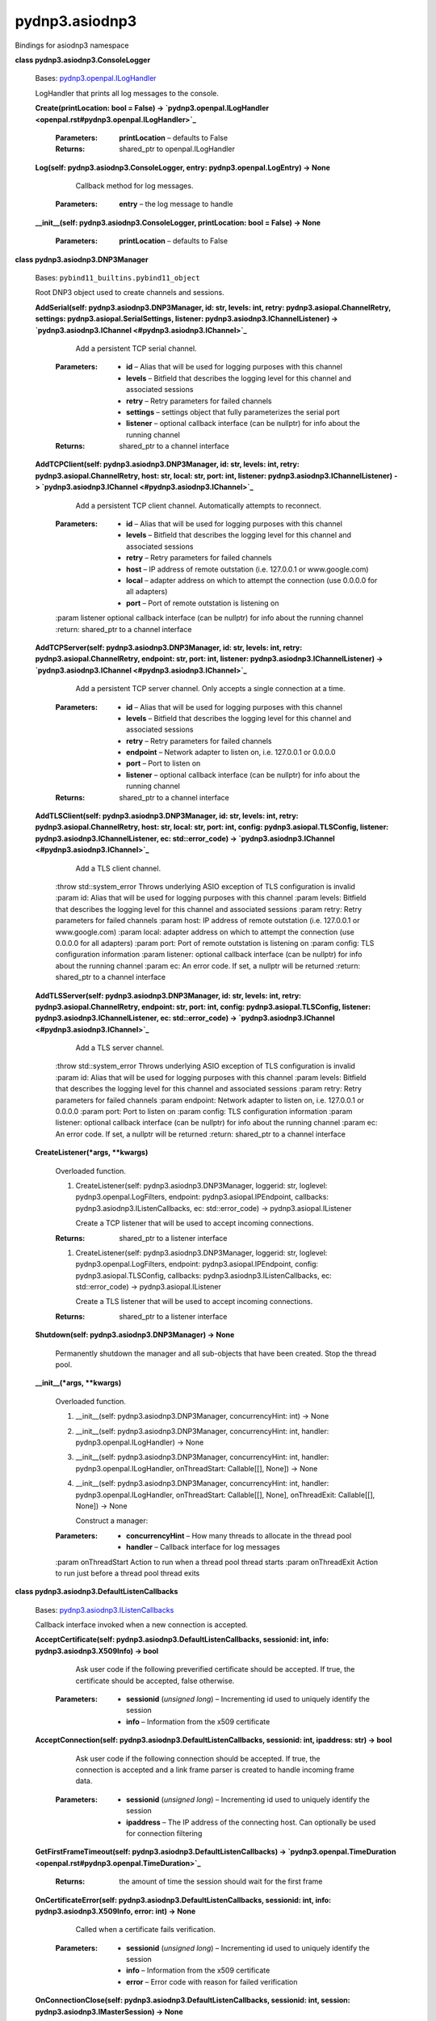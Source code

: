 
pydnp3.asiodnp3
***************

Bindings for asiodnp3 namespace

**class pydnp3.asiodnp3.ConsoleLogger**

   Bases: `pydnp3.openpal.ILogHandler
   <openpal.rst#pydnp3.openpal.ILogHandler>`_

   LogHandler that prints all log messages to the console.

   **Create(printLocation: bool = False) ->
   `pydnp3.openpal.ILogHandler
   <openpal.rst#pydnp3.openpal.ILogHandler>`_**

      :Parameters:
         **printLocation** – defaults to False

      :Returns:
         shared_ptr to openpal.ILogHandler

   **Log(self: pydnp3.asiodnp3.ConsoleLogger, entry:
   pydnp3.openpal.LogEntry) -> None**

         Callback method for log messages.

      :Parameters:
         **entry** – the log message to handle

   **__init__(self: pydnp3.asiodnp3.ConsoleLogger, printLocation: bool
   = False) -> None**

      :Parameters:
         **printLocation** – defaults to False

**class pydnp3.asiodnp3.DNP3Manager**

   Bases: ``pybind11_builtins.pybind11_object``

   Root DNP3 object used to create channels and sessions.

   **AddSerial(self: pydnp3.asiodnp3.DNP3Manager, id: str, levels:
   int, retry: pydnp3.asiopal.ChannelRetry, settings:
   pydnp3.asiopal.SerialSettings, listener:
   pydnp3.asiodnp3.IChannelListener) -> `pydnp3.asiodnp3.IChannel
   <#pydnp3.asiodnp3.IChannel>`_**

         Add a persistent TCP serial channel.

      :Parameters:
         *  **id** – Alias that will be used for logging purposes with
            this channel

         *  **levels** – Bitfield that describes the logging level for
            this channel and associated sessions

         *  **retry** – Retry parameters for failed channels

         *  **settings** – settings object that fully parameterizes
            the serial port

         *  **listener** – optional callback interface (can be
            nullptr) for info about the running channel

      :Returns:
         shared_ptr to a channel interface

   **AddTCPClient(self: pydnp3.asiodnp3.DNP3Manager, id: str, levels:
   int, retry: pydnp3.asiopal.ChannelRetry, host: str, local: str,
   port: int, listener: pydnp3.asiodnp3.IChannelListener) ->
   `pydnp3.asiodnp3.IChannel <#pydnp3.asiodnp3.IChannel>`_**

         Add a persistent TCP client channel. Automatically attempts
         to reconnect.

      :Parameters:
         *  **id** – Alias that will be used for logging purposes with
            this channel

         *  **levels** – Bitfield that describes the logging level for
            this channel and associated sessions

         *  **retry** – Retry parameters for failed channels

         *  **host** – IP address of remote outstation (i.e. 127.0.0.1
            or www.google.com)

         *  **local** – adapter address on which to attempt the
            connection (use 0.0.0.0 for all adapters)

         *  **port** – Port of remote outstation is listening on

      :param listener optional callback interface (can be nullptr) for
      info about the running channel  :return: shared_ptr to a channel
      interface

   **AddTCPServer(self: pydnp3.asiodnp3.DNP3Manager, id: str, levels:
   int, retry: pydnp3.asiopal.ChannelRetry, endpoint: str, port: int,
   listener: pydnp3.asiodnp3.IChannelListener) ->
   `pydnp3.asiodnp3.IChannel <#pydnp3.asiodnp3.IChannel>`_**

         Add a persistent TCP server channel. Only accepts a single
         connection at a time.

      :Parameters:
         *  **id** – Alias that will be used for logging purposes with
            this channel

         *  **levels** – Bitfield that describes the logging level for
            this channel and associated sessions

         *  **retry** – Retry parameters for failed channels

         *  **endpoint** – Network adapter to listen on, i.e.
            127.0.0.1 or 0.0.0.0

         *  **port** – Port to listen on

         *  **listener** – optional callback interface (can be
            nullptr) for info about the running channel

      :Returns:
         shared_ptr to a channel interface

   **AddTLSClient(self: pydnp3.asiodnp3.DNP3Manager, id: str, levels:
   int, retry: pydnp3.asiopal.ChannelRetry, host: str, local: str,
   port: int, config: pydnp3.asiopal.TLSConfig, listener:
   pydnp3.asiodnp3.IChannelListener, ec: std::error_code) ->
   `pydnp3.asiodnp3.IChannel <#pydnp3.asiodnp3.IChannel>`_**

         Add a TLS client channel.

      :throw std::system_error Throws underlying ASIO exception of TLS
      configuration is invalid  :param id: Alias that will be used for
      logging purposes with this channel  :param levels: Bitfield that
      describes the logging level for this channel and associated
      sessions  :param retry: Retry parameters for failed channels
      :param host: IP address of remote outstation (i.e. 127.0.0.1 or
      www.google.com)  :param local: adapter address on which to
      attempt the connection (use 0.0.0.0 for all adapters)  :param
      port: Port of remote outstation is listening on  :param config:
      TLS configuration information  :param listener: optional
      callback interface (can be nullptr) for info about the running
      channel  :param ec: An error code. If set, a nullptr will be
      returned  :return: shared_ptr to a channel interface

   **AddTLSServer(self: pydnp3.asiodnp3.DNP3Manager, id: str, levels:
   int, retry: pydnp3.asiopal.ChannelRetry, endpoint: str, port: int,
   config: pydnp3.asiopal.TLSConfig, listener:
   pydnp3.asiodnp3.IChannelListener, ec: std::error_code) ->
   `pydnp3.asiodnp3.IChannel <#pydnp3.asiodnp3.IChannel>`_**

         Add a TLS server channel.

      :throw std::system_error Throws underlying ASIO exception of TLS
      configuration is invalid  :param id: Alias that will be used for
      logging purposes with this channel  :param levels: Bitfield that
      describes the logging level for this channel and associated
      sessions  :param retry: Retry parameters for failed channels
      :param endpoint: Network adapter to listen on, i.e. 127.0.0.1 or
      0.0.0.0  :param port: Port to listen on  :param config: TLS
      configuration information  :param listener: optional callback
      interface (can be nullptr) for info about the running channel
      :param ec: An error code. If set, a nullptr will be returned
      :return: shared_ptr to a channel interface

   **CreateListener(*args, **kwargs)**

      Overloaded function.

      1. CreateListener(self: pydnp3.asiodnp3.DNP3Manager, loggerid:
         str, loglevel: pydnp3.openpal.LogFilters, endpoint:
         pydnp3.asiopal.IPEndpoint, callbacks:
         pydnp3.asiodnp3.IListenCallbacks, ec: std::error_code) ->
         pydnp3.asiopal.IListener

         Create a TCP listener that will be used to accept incoming
         connections.

      :Returns:
         shared_ptr to a listener interface

      1. CreateListener(self: pydnp3.asiodnp3.DNP3Manager, loggerid:
         str, loglevel: pydnp3.openpal.LogFilters, endpoint:
         pydnp3.asiopal.IPEndpoint, config: pydnp3.asiopal.TLSConfig,
         callbacks: pydnp3.asiodnp3.IListenCallbacks, ec:
         std::error_code) -> pydnp3.asiopal.IListener

         Create a TLS listener that will be used to accept incoming
         connections.

      :Returns:
         shared_ptr to a listener interface

   **Shutdown(self: pydnp3.asiodnp3.DNP3Manager) -> None**

      Permanently shutdown the manager and all sub-objects that have
      been created. Stop the thread pool.

   **__init__(*args, **kwargs)**

      Overloaded function.

      1. __init__(self: pydnp3.asiodnp3.DNP3Manager, concurrencyHint:
         int) -> None

      2. __init__(self: pydnp3.asiodnp3.DNP3Manager, concurrencyHint:
         int, handler: pydnp3.openpal.ILogHandler) -> None

      3. __init__(self: pydnp3.asiodnp3.DNP3Manager, concurrencyHint:
         int, handler: pydnp3.openpal.ILogHandler, onThreadStart:
         Callable[[], None]) -> None

      4. __init__(self: pydnp3.asiodnp3.DNP3Manager, concurrencyHint:
         int, handler: pydnp3.openpal.ILogHandler, onThreadStart:
         Callable[[], None], onThreadExit: Callable[[], None]) -> None

         Construct a manager:

      :Parameters:
         *  **concurrencyHint** – How many threads to allocate in the
            thread pool

         *  **handler** – Callback interface for log messages

      :param onThreadStart Action to run when a thread pool thread
      starts  :param onThreadExit Action to run just before a thread
      pool thread exits

**class pydnp3.asiodnp3.DefaultListenCallbacks**

   Bases: `pydnp3.asiodnp3.IListenCallbacks
   <#pydnp3.asiodnp3.IListenCallbacks>`_

   Callback interface invoked when a new connection is accepted.

   **AcceptCertificate(self: pydnp3.asiodnp3.DefaultListenCallbacks,
   sessionid: int, info: pydnp3.asiodnp3.X509Info) -> bool**

         Ask user code if the following preverified certificate should
         be accepted.  If true, the certificate should be accepted,
         false otherwise.

      :Parameters:
         *  **sessionid** (*unsigned long*) – Incrementing id used to
            uniquely identify the session

         *  **info** – Information from the x509 certificate

   **AcceptConnection(self: pydnp3.asiodnp3.DefaultListenCallbacks,
   sessionid: int, ipaddress: str) -> bool**

         Ask user code if the following connection should be accepted.
         If true, the connection is accepted and a link frame parser
         is created to handle incoming frame data.

      :Parameters:
         *  **sessionid** (*unsigned long*) – Incrementing id used to
            uniquely identify the session

         *  **ipaddress** – The IP address of the connecting host. Can
            optionally be used for connection filtering

   **GetFirstFrameTimeout(self:
   pydnp3.asiodnp3.DefaultListenCallbacks) ->
   `pydnp3.openpal.TimeDuration
   <openpal.rst#pydnp3.openpal.TimeDuration>`_**

      :Returns:
         the amount of time the session should wait for the first
         frame

   **OnCertificateError(self: pydnp3.asiodnp3.DefaultListenCallbacks,
   sessionid: int, info: pydnp3.asiodnp3.X509Info, error: int) ->
   None**

         Called when a certificate fails verification.

      :Parameters:
         *  **sessionid** (*unsigned long*) – Incrementing id used to
            uniquely identify the session

         *  **info** – Information from the x509 certificate

         *  **error** – Error code with reason for failed verification

   **OnConnectionClose(self: pydnp3.asiodnp3.DefaultListenCallbacks,
   sessionid: int, session: pydnp3.asiodnp3.IMasterSession) -> None**

         Called when a socket closes.

      :Parameters:
         *  **sessionid** (*unsigned long*) – Incrementing id used to
            uniquely identify the session

         *  **session** – Possibly NULL shared_ptr to the master
            session if it was created

   **OnFirstFrame(self: pydnp3.asiodnp3.DefaultListenCallbacks,
   sessionid: int, header: pydnp3.opendnp3.LinkHeaderFields, acceptor:
   pydnp3.asiodnp3.ISessionAcceptor) -> None**

         Called when the first link-layer frame is received for a
         session.

   **__init__(self: pydnp3.asiodnp3.DefaultListenCallbacks) -> None**

**class pydnp3.asiodnp3.DefaultMasterApplication**

   Bases: `pydnp3.opendnp3.IMasterApplication
   <opendnp3.rst#pydnp3.opendnp3.IMasterApplication>`_

   **AssignClassDuringStartup(self:
   pydnp3.asiodnp3.DefaultMasterApplication) -> bool**

   **ConfigureAssignClassRequest(self:
   pydnp3.asiodnp3.DefaultMasterApplication, fun:
   Callable[[pydnp3.opendnp3.Header], None]) -> None**

      Configure the request headers for assign class.  Only called if
      AssignClassDuringStartup returns true.  The user only needs to
      call the function for each header type to be written.

   **Create() -> `pydnp3.opendnp3.IMasterApplication
   <opendnp3.rst#pydnp3.opendnp3.IMasterApplication>`_**

      :Returns:
         shared_ptr to opendnp3.IMasterApplication

   **Now(self: pydnp3.asiodnp3.DefaultMasterApplication) ->
   `pydnp3.openpal.UTCTimestamp
   <openpal.rst#pydnp3.openpal.UTCTimestamp>`_**

      :Returns:
         a UTCTimestamp of the current time

   **OnReceiveIIN(self: pydnp3.asiodnp3.DefaultMasterApplication, iin:
   pydnp3.opendnp3.IINField) -> None**

      Called when a response or unsolicited response is receive from
      the outstation.

   **OnStateChange(self: pydnp3.asiodnp3.DefaultMasterApplication,
   value: pydnp3.opendnp3.LinkStatus) -> None**

      Called when a the reset/unreset status of the link layer
      changes.

   **OnTaskComplete(self: pydnp3.asiodnp3.DefaultMasterApplication,
   info: pydnp3.opendnp3.TaskInfo) -> None**

      Task completion notification.

   **OnTaskStart(self: pydnp3.asiodnp3.DefaultMasterApplication, type:
   pydnp3.opendnp3.MasterTaskType, id: pydnp3.opendnp3.TaskId) ->
   None**

      Task start notification.

   **__init__(self: pydnp3.asiodnp3.DefaultMasterApplication) ->
   None**

**class pydnp3.asiodnp3.Error**

   Bases: ``pybind11_builtins.pybind11_object``

   Members:

   SHUTTING_DOWN

   NO_TLS_SUPPORT

   NO_SERIAL_SUPPORT

   **__init__(self: pydnp3.asiodnp3.Error, arg0: int) -> None**

**class pydnp3.asiodnp3.IChannel**

   Bases: `pydnp3.asiopal.IResource
   <asiopal.rst#pydnp3.asiopal.IResource>`_

   Represents a communication channel upon which masters and
   outstations can be bound.

   **AddMaster(self: pydnp3.asiodnp3.IChannel, id: str, SOEHandler:
   pydnp3.opendnp3.ISOEHandler, application:
   pydnp3.opendnp3.IMasterApplication, config:
   pydnp3.asiodnp3.MasterStackConfig) -> `pydnp3.asiodnp3.IMaster
   <#pydnp3.asiodnp3.IMaster>`_**

         Add a master to the channel.

      :Parameters:
         *  **id** – An ID that gets used for logging.

         *  **SOEHandler** – Callback object for all received
            measurements

         *  **application** – The master application bound to the
            master session

         *  **config** – Configuration object that controls how the
            master behaves

      :Returns:
         shared_ptr to the running master

   **AddOutstation(self: pydnp3.asiodnp3.IChannel, id: str,
   commandHandler: pydnp3.opendnp3.ICommandHandler, application:
   pydnp3.opendnp3.IOutstationApplication, config:
   pydnp3.asiodnp3.OutstationStackConfig) ->
   `pydnp3.asiodnp3.IOutstation <#pydnp3.asiodnp3.IOutstation>`_**

         Add an outstation to the channel.

      :Parameters:
         *  **id** – An ID that gets used for logging

         *  **commandHandler** – Callback object for handling command
            requests

         *  **application** – Callback object for user code

         *  **config** – Configuration object that controls how the
            outstation behaves

      :Returns:
         shared_ptr to the running outstation

   **GetLogFilters(self: pydnp3.asiodnp3.IChannel) ->
   `pydnp3.openpal.LogFilters
   <openpal.rst#pydnp3.openpal.LogFilters>`_**

      :Returns:
         the current logger settings for this channel

   **GetStatistics(self: pydnp3.asiodnp3.IChannel) ->
   `pydnp3.opendnp3.LinkStatistics
   <opendnp3.rst#pydnp3.opendnp3.LinkStatistics>`_**

      Synchronously read the channel statistics.

   **SetLogFilters(self: pydnp3.asiodnp3.IChannel, filters:
   pydnp3.openpal.LogFilters) -> None**

      :Parameters:
         **filters** – adjust the filters to this value

   **__init__(self: pydnp3.asiodnp3.IChannel) -> None**

**class pydnp3.asiodnp3.IChannelListener**

   Bases: ``pybind11_builtins.pybind11_object``

   Callback interface for receiving information about a running
   channel.

   **OnStateChange(self: pydnp3.asiodnp3.IChannelListener, state:
   pydnp3.opendnp3.ChannelState) -> None**

      Receive callbacks for state transitions on the channels
      executor.

   **__init__(self: pydnp3.asiodnp3.IChannelListener) -> None**

**class pydnp3.asiodnp3.IListenCallbacks**

   Bases: ``pybind11_builtins.pybind11_object``

   Callback interface invoked when a new connection is accepted.

   **AcceptCertificate(self: pydnp3.asiodnp3.IListenCallbacks,
   sessionid: int, info: pydnp3.asiodnp3.X509Info) -> bool**

         Ask user code if the following preverified certificate should
         be accepted.  If true, the certificate should be accepted,
         false otherwise.

      :Parameters:
         *  **sessionid** (*unsigned long*) – Incrementing id used to
            uniquely identify the session

         *  **info** – Information from the x509 certificate

   **AcceptConnection(self: pydnp3.asiodnp3.IListenCallbacks,
   sessionid: int, ipaddress: str) -> bool**

         Ask user code if the following connection should be accepted.
         If true, the connection is accepted and a link frame parser
         is created to handle incoming frame data.

      :Parameters:
         *  **sessionid** (*unsigned long*) – Incrementing id used to
            uniquely identify the session

         *  **ipaddress** – The IP address of the connecting host. Can
            optionally be used for connection filtering

   **GetFirstFrameTimeout(self: pydnp3.asiodnp3.IListenCallbacks) ->
   `pydnp3.openpal.TimeDuration
   <openpal.rst#pydnp3.openpal.TimeDuration>`_**

      :Returns:
         the amount of time the session should wait for the first
         frame.

   **OnCertificateError(self: pydnp3.asiodnp3.IListenCallbacks,
   sessionid: int, info: pydnp3.asiodnp3.X509Info, error: int) ->
   None**

         Called when a certificate fails verification.

      :Parameters:
         *  **sessionid** (*unsigned long*) – Incrementing id used to
            uniquely identify the session

         *  **info** – Information from the x509 certificate

         *  **error** – Error code with reason for failed verification

   **OnConnectionClose(self: pydnp3.asiodnp3.IListenCallbacks,
   sessionid: int, session: pydnp3.asiodnp3.IMasterSession) -> None**

         Called when a socket closes.

      :Parameters:
         *  **sessionid** (*unsigned long*) – Incrementing id used to
            uniquely identify the session

         *  **session** – Possibly NULL shared_ptr to the master
            session if it was created

   **OnFirstFrame(self: pydnp3.asiodnp3.IListenCallbacks, sessionid:
   int, header: pydnp3.opendnp3.LinkHeaderFields, acceptor:
   pydnp3.asiodnp3.ISessionAcceptor) -> None**

         Called when the first link-layer frame is received for a
         session.

   **__init__(self: pydnp3.asiodnp3.IListenCallbacks) -> None**

**class pydnp3.asiodnp3.IMaster**

   Bases: `pydnp3.asiodnp3.IMasterOperations
   <#pydnp3.asiodnp3.IMasterOperations>`_, `pydnp3.asiodnp3.IStack
   <#pydnp3.asiodnp3.IStack>`_

   Interface that represents a running master session.

   **__init__(self: pydnp3.asiodnp3.IMaster) -> None**

**class pydnp3.asiodnp3.IMasterOperations**

   Bases: `pydnp3.opendnp3.ICommandProcessor
   <opendnp3.rst#pydnp3.opendnp3.ICommandProcessor>`_

   All the operations that the user can perform on a running master.

   **AddAllObjectsScan(self: pydnp3.asiodnp3.IMasterOperations, gvId:
   pydnp3.opendnp3.GroupVariationID, period:
   pydnp3.openpal.TimeDuration, config: pydnp3.opendnp3.TaskConfig =
   <pydnp3.opendnp3.TaskConfig object at 0x7f05be00b930>) ->
   `pydnp3.asiodnp3.IMasterScan <#pydnp3.asiodnp3.IMasterScan>`_**

         Add a scan that requests all objects using qualifier code
         0x06.

      :Parameters:
         **config** – defaults to opendnp3.TaskConfig.Default()

      :Returns:
         shared_ptr to asiodnp3.IMasterScan - a proxy class used to
         manipulate the scan

   **AddClassScan(self: pydnp3.asiodnp3.IMasterOperations, field:
   pydnp3.opendnp3.ClassField, period: pydnp3.openpal.TimeDuration,
   config: pydnp3.opendnp3.TaskConfig = <pydnp3.opendnp3.TaskConfig
   object at 0x7f05bdff0bf0>) -> `pydnp3.asiodnp3.IMasterScan
   <#pydnp3.asiodnp3.IMasterScan>`_**

         Add a class-based scan to the master.

      :Parameters:
         **config** – defaults to opendnp3.TaskConfig.Default()

      :Returns:
         shared_ptr to asiodnp3.IMasterScan - a proxy class used to
         manipulate the scan

   **AddRangeScan(self: pydnp3.asiodnp3.IMasterOperations, gvId:
   pydnp3.opendnp3.GroupVariationID, start: int, stop: int, period:
   pydnp3.openpal.TimeDuration, config: pydnp3.opendnp3.TaskConfig =
   <pydnp3.opendnp3.TaskConfig object at 0x7f05bdf25230>) ->
   `pydnp3.asiodnp3.IMasterScan <#pydnp3.asiodnp3.IMasterScan>`_**

         Add a start/stop (range) scan to the master.

      :Parameters:
         **config** – defaults to opendnp3.TaskConfig.Default()

      :Returns:
         shared_ptr to asiodnp3.IMasterScan - a proxy class used to
         manipulate the scan.

   **AddScan(self: pydnp3.asiodnp3.IMasterOperations, period:
   pydnp3.openpal.TimeDuration, headers: List[pydnp3.opendnp3.Header],
   config: pydnp3.opendnp3.TaskConfig = <pydnp3.opendnp3.TaskConfig
   object at 0x7f05be00b630>) -> `pydnp3.asiodnp3.IMasterScan
   <#pydnp3.asiodnp3.IMasterScan>`_**

         Add a recurring user-defined scan from a vector of headers.

      :Parameters:
         **config** – defaults to opendnp3.TaskConfig.Default()

      :Returns:
         shared_ptr to asiodnp3.IMasterScan - a proxy class used to
         manipulate the scan

   **PerformFunction(self: pydnp3.asiodnp3.IMasterOperations, name:
   str, func: pydnp3.opendnp3.FunctionCode, headers:
   List[pydnp3.opendnp3.Header], config: pydnp3.opendnp3.TaskConfig =
   <pydnp3.opendnp3.TaskConfig object at 0x7f05be01dcf0>) -> None**

         Perform any operation that requires just a function code

      :Parameters:
         **config** – defaults to opendnp3.TaskConfig.Default()

   **Restart(self: pydnp3.asiodnp3.IMasterOperations, op:
   pydnp3.opendnp3.RestartType, callback:
   Callable[[pydnp3.opendnp3.RestartOperationResult], None], config:
   pydnp3.opendnp3.TaskConfig = <pydnp3.opendnp3.TaskConfig object at
   0x7f05bdf251f0>) -> None**

         Perform a cold or warm restart and get back the
         time-to-complete value

      :Parameters:
         **config** – defaults to opendnp3.TaskConfig.Default()

   **Scan(self: pydnp3.asiodnp3.IMasterOperations, headers:
   List[pydnp3.opendnp3.Header], config: pydnp3.opendnp3.TaskConfig =
   <pydnp3.opendnp3.TaskConfig object at 0x7f05bdf25270>) -> None**

         Initiate a single user defined scan via a vector of headers.

      :Parameters:
         **config** – defaults to opendnp3.TaskConfig.Default()

   **ScanAllObjects(self: pydnp3.asiodnp3.IMasterOperations, gvId:
   pydnp3.opendnp3.GroupVariationID, config:
   pydnp3.opendnp3.TaskConfig = <pydnp3.opendnp3.TaskConfig object at
   0x7f05bdf25370>) -> None**

         Initiate a single scan that requests all objects (0x06
         qualifier code) for a certain group and variation.

      :Parameters:
         **config** – defaults to opendnp3.TaskConfig.Default()

   **ScanClasses(self: pydnp3.asiodnp3.IMasterOperations, field:
   pydnp3.opendnp3.ClassField, config: pydnp3.opendnp3.TaskConfig =
   <pydnp3.opendnp3.TaskConfig object at 0x7f05bdf253f0>) -> None**

         Initiate a single class-based scan.

      :Parameters:
         **config** – defaults to opendnp3.TaskConfig.Default()

   **ScanRange(self: pydnp3.asiodnp3.IMasterOperations, gvId:
   pydnp3.opendnp3.GroupVariationID, start: int, stop: int, config:
   pydnp3.opendnp3.TaskConfig = <pydnp3.opendnp3.TaskConfig object at
   0x7f05bdf25430>) -> None**

         Initiate a single start/stop (range) scan

      :Parameters:
         **config** – defaults to opendnp3.TaskConfig.Default()

   **SetLogFilters(self: pydnp3.asiodnp3.IMasterOperations, filters:
   pydnp3.openpal.LogFilters) -> None**

      :Parameters:
         **filters** – Adjust the filters to this value

   **Write(self: pydnp3.asiodnp3.IMasterOperations, value:
   pydnp3.opendnp3.TimeAndInterval, index: int, config:
   pydnp3.opendnp3.TaskConfig = <pydnp3.opendnp3.TaskConfig object at
   0x7f05bdf25470>) -> None**

         Write a time and interval object to a specific index

      :Parameters:
         **config** – defaults to opendnp3.TaskConfig.Default()

   **__init__(self: pydnp3.asiodnp3.IMasterOperations) -> None**

**class pydnp3.asiodnp3.IMasterScan**

   Bases: ``pybind11_builtins.pybind11_object``

   Interface for interacting with a permanently bound scan.

   **Demand(self: pydnp3.asiodnp3.IMasterScan) -> None**

      Request that the scan be performed as soon as possible.

   **__init__(self: pydnp3.asiodnp3.IMasterScan) -> None**

**class pydnp3.asiodnp3.IMasterSession**

   Bases: `pydnp3.asiodnp3.IMasterOperations
   <#pydnp3.asiodnp3.IMasterOperations>`_

   Interface that represents an emphemeral master session.

   **BeginShutdown(self: pydnp3.asiodnp3.IMasterSession) -> None**

   **GetStackStatistics(self: pydnp3.asiodnp3.IMasterSession) ->
   `pydnp3.opendnp3.StackStatistics
   <opendnp3.rst#pydnp3.opendnp3.StackStatistics>`_**

   **__init__(self: pydnp3.asiodnp3.IMasterSession) -> None**

**class pydnp3.asiodnp3.IOutstation**

   Bases: `pydnp3.asiodnp3.IStack <#pydnp3.asiodnp3.IStack>`_

   Interface representing a running outstation.

   **Apply(self: pydnp3.asiodnp3.IOutstation, updates:
   pydnp3.asiodnp3.Updates) -> None**

      Apply a set of measurement updates to the outstation.

   **SetLogFilters(self: pydnp3.asiodnp3.IOutstation, filters:
   pydnp3.openpal.LogFilters) -> None**

      :Parameters:
         **filters** – Adjust the filters to this value

   **SetRestartIIN(self: pydnp3.asiodnp3.IOutstation) -> None**

      Sets the restart IIN bit.  Normally applications should not
      touch this bit, but it is provided for simulating restarts.

   **__init__(self: pydnp3.asiodnp3.IOutstation) -> None**

**class pydnp3.asiodnp3.ISessionAcceptor**

   Bases: ``pybind11_builtins.pybind11_object``

   Callback interface invoked when a new connection is accepted

   **AcceptSession(self: pydnp3.asiodnp3.ISessionAcceptor, sessionid:
   str, SOEHandler: pydnp3.opendnp3.ISOEHandler, application:
   pydnp3.opendnp3.IMasterApplication, config:
   pydnp3.asiodnp3.MasterStackConfig) ->
   `pydnp3.asiodnp3.IMasterSession
   <#pydnp3.asiodnp3.IMasterSession>`_**

      :Returns:
         shared_ptr to asiodnp3.IMasterSession

   **__init__(self: pydnp3.asiodnp3.ISessionAcceptor) -> None**

**class pydnp3.asiodnp3.IStack**

   Bases: `pydnp3.asiopal.IResource
   <asiopal.rst#pydnp3.asiopal.IResource>`_

   Base class for masters or outstations.

   **Disable(self: pydnp3.asiodnp3.IStack) -> bool**

      Synchronously disable communications.

   **Enable(self: pydnp3.asiodnp3.IStack) -> bool**

      Synchronously enable communications.

   **GetStackStatistics(self: pydnp3.asiodnp3.IStack) ->
   `pydnp3.opendnp3.StackStatistics
   <opendnp3.rst#pydnp3.opendnp3.StackStatistics>`_**

      :Returns:
         stack statistics counters.

   **__init__(self: pydnp3.asiodnp3.IStack) -> None**

**class pydnp3.asiodnp3.MasterStackConfig**

   Bases: ``pybind11_builtins.pybind11_object``

   A composite configuration struct that contains all the config
   information for a dnp3 master stack.

   **__init__(self: pydnp3.asiodnp3.MasterStackConfig) -> None**

   ``property link``

      Link layer config.

   ``property master``

      Master config.

**class pydnp3.asiodnp3.MasterTCPServer**

   Bases: `pydnp3.asiopal.TCPServer
   <asiopal.rst#pydnp3.asiopal.TCPServer>`_

   Binds and listens on an IPv4 TCP port. Meant to be used exclusively
   as a shared_ptr.

   **Create(self: pydnp3.openpal.Logger, arg0:
   pydnp3.asiopal.Executor, arg1: pydnp3.asiopal.IPEndpoint, arg2:
   pydnp3.asiodnp3.IListenCallbacks, arg3:
   pydnp3.asiopal.ResourceManager, arg4: std::error_code) ->
   `pydnp3.asiodnp3.MasterTCPServer
   <#pydnp3.asiodnp3.MasterTCPServer>`_**

   **__init__(self: pydnp3.asiodnp3.MasterTCPServer, logger:
   pydnp3.openpal.Logger, executor: pydnp3.asiopal.Executor, endpoint:
   pydnp3.asiopal.IPEndpoint, callbacks:
   pydnp3.asiodnp3.IListenCallbacks, manager:
   pydnp3.asiopal.ResourceManager, ec: std::error_code) -> None**

**class pydnp3.asiodnp3.OutstationStackConfig**

   Bases: ``pybind11_builtins.pybind11_object``

   A composite configuration struct that contains all the config
   information for a dnp3 outstation stack.

   **__init__(self: pydnp3.asiodnp3.OutstationStackConfig, dbSizes:
   pydnp3.opendnp3.DatabaseSizes) -> None**

   ``property dbConfig``

      Configuration of the database.

   ``property link``

      Link layer config.

   ``property outstation``

      Outstation config.

**class pydnp3.asiodnp3.PrintingChannelListener**

   Bases: `pydnp3.asiodnp3.IChannelListener
   <#pydnp3.asiodnp3.IChannelListener>`_

   Callback interface for receiving information about a running
   channel.

   **Create() -> `pydnp3.asiodnp3.IChannelListener
   <#pydnp3.asiodnp3.IChannelListener>`_**

      :Returns:
         shared_ptr to asiodnp3.IChannelListener

   **OnStateChange(self: pydnp3.asiodnp3.PrintingChannelListener,
   arg0: pydnp3.opendnp3.ChannelState) -> None**

   **__init__(self: pydnp3.asiodnp3.PrintingChannelListener) -> None**

**class pydnp3.asiodnp3.PrintingSOEHandler**

   Bases: `pydnp3.opendnp3.ISOEHandler
   <opendnp3.rst#pydnp3.opendnp3.ISOEHandler>`_

   ISOEHandler singleton that prints to the console.

   **Create() -> `pydnp3.opendnp3.ISOEHandler
   <opendnp3.rst#pydnp3.opendnp3.ISOEHandler>`_**

      :Returns:
         shared_ptr to opendnp3.ISOEHandler

   **Process(*args, **kwargs)**

      Overloaded function.

      1. Process(self: pydnp3.asiodnp3.PrintingSOEHandler, info:
         pydnp3.opendnp3.HeaderInfo, values:
         pydnp3.opendnp3.ICollectionIndexedBinary) -> None

      2. Process(self: pydnp3.asiodnp3.PrintingSOEHandler, info:
         pydnp3.opendnp3.HeaderInfo, values:
         pydnp3.opendnp3.ICollectionIndexedDoubleBitBinary) -> None

      3. Process(self: pydnp3.asiodnp3.PrintingSOEHandler, info:
         pydnp3.opendnp3.HeaderInfo, values:
         pydnp3.opendnp3.ICollectionIndexedAnalog) -> None

      4. Process(self: pydnp3.asiodnp3.PrintingSOEHandler, info:
         pydnp3.opendnp3.HeaderInfo, values:
         pydnp3.opendnp3.ICollectionIndexedCounter) -> None

      5. Process(self: pydnp3.asiodnp3.PrintingSOEHandler, info:
         pydnp3.opendnp3.HeaderInfo, values:
         pydnp3.opendnp3.ICollectionIndexedFrozenCounter) -> None

      6. Process(self: pydnp3.asiodnp3.PrintingSOEHandler, info:
         pydnp3.opendnp3.HeaderInfo, values:
         pydnp3.opendnp3.ICollectionIndexedBinaryOutputStatus) -> None

      7. Process(self: pydnp3.asiodnp3.PrintingSOEHandler, info:
         pydnp3.opendnp3.HeaderInfo, values:
         pydnp3.opendnp3.ICollectionIndexedAnalogOutputStatus) -> None

      8. Process(self: pydnp3.asiodnp3.PrintingSOEHandler, info:
         pydnp3.opendnp3.HeaderInfo, values:
         pydnp3.opendnp3.ICollectionIndexedOctetString) -> None

      9. Process(self: pydnp3.asiodnp3.PrintingSOEHandler, info:
         pydnp3.opendnp3.HeaderInfo, values:
         pydnp3.opendnp3.ICollectionIndexedTimeAndInterval) -> None

      10. Process(self: pydnp3.asiodnp3.PrintingSOEHandler, info:
          pydnp3.opendnp3.HeaderInfo, values:
          pydnp3.opendnp3.ICollectionIndexedBinaryCommandEvent) ->
          None

      11. Process(self: pydnp3.asiodnp3.PrintingSOEHandler, info:
          pydnp3.opendnp3.HeaderInfo, values:
          pydnp3.opendnp3.ICollectionIndexedAnalogCommandEvent) ->
          None

      12. Process(self: pydnp3.asiodnp3.PrintingSOEHandler, info:
          pydnp3.opendnp3.HeaderInfo, values:
          pydnp3.opendnp3.ICollectionIndexedSecurityStat) -> None

      13. Process(self: pydnp3.asiodnp3.PrintingSOEHandler, info:
          pydnp3.opendnp3.HeaderInfo, values:
          pydnp3.opendnp3.ICollectionDNPTime) -> None

   **__init__(self: pydnp3.asiodnp3.PrintingSOEHandler) -> None**

**class pydnp3.asiodnp3.X509Info**

   Bases: ``pybind11_builtins.pybind11_object``

   Select information from a preverified x509 certificate that user
   can can inspect an optionally reject.

   **__init__(self: pydnp3.asiodnp3.X509Info, depth: int,
   sha1thumbprint: pydnp3.openpal.RSlice, subjectName: str) -> None**

   ``property depth``

      The depth of the certificate in the chain.

   ``property sha1thumbprint``

      The sha1 thumbprint.

   ``property subjectName``

      The extracted subject name.

**pydnp3.asiodnp3.make_error_code(err: pydnp3.asiodnp3.Error) ->
std::error_code**
